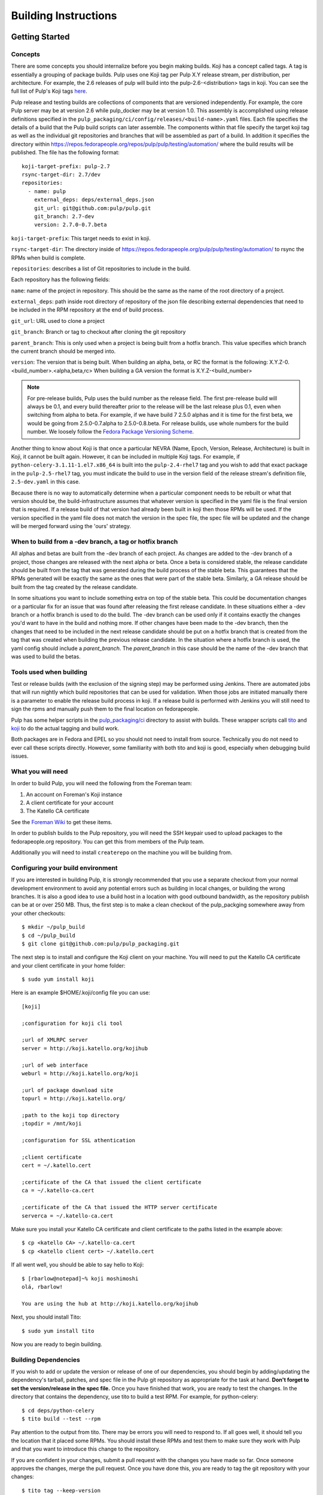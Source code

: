Building Instructions
=====================

Getting Started
---------------

Concepts
^^^^^^^^

There are some concepts you should internalize before you begin making builds. Koji has a concept
called tags. A tag is essentially a grouping of package builds.
Pulp uses one Koji tag per Pulp X.Y release stream, per distribution, per architecture.
For example, the 2.6 releases of pulp will build into the pulp-2.6-<distribution> tags in koji.
You can see the full list of Pulp's Koji tags
`here <http://koji.katello.org/koji/search?match=glob&type=tag&terms=pulp*>`_.

Pulp release and testing builds are collections of components that are versioned independently.
For example, the core Pulp server may be at version 2.6 while pulp_docker may be at version 1.0.
This assembly is accomplished using release definitions specified in the
``pulp_packaging/ci/config/releases/<build-name>.yaml`` files. Each file specifies the details
of a build that the Pulp build scripts can later assemble. The components within that
file specify the target koji tag as well as the individual git repositories and branches that
will be assembled as part of a build. In addition it specifies the directory within
https://repos.fedorapeople.org/repos/pulp/pulp/testing/automation/ where the build results
will be published. The file has the following format:
::

  koji-target-prefix: pulp-2.7
  rsync-target-dir: 2.7/dev
  repositories:
    - name: pulp
      external_deps: deps/external_deps.json
      git_url: git@github.com:pulp/pulp.git
      git_branch: 2.7-dev
      version: 2.7.0-0.7.beta

``koji-target-prefix``: This target needs to exist in koji.

``rsync-target-dir``: The directory inside of
https://repos.fedorapeople.org/pulp/pulp/testing/automation/ to rsync the RPMs
when build is complete.

``repositories``: describes a list of Git repositories to include in the build.

Each repository has the following fields:

``name``: name of the project in repository. This should be the same as the name
of the root directory of a project.

``external_deps``: path inside root directory of repository of the json file describing external dependencies that need to be included in the RPM
repository at the end of build process.

``git_url``: URL used to clone a project

``git_branch``: Branch or tag to checkout after cloning the git repository

``parent_branch``: This is only used when a project is being built from a hotfix branch. This value
specifies which branch the current branch should be merged into.

``version``: The version that is being built. When building an alpha, beta, or RC the format is the
following: X.Y.Z-0.<build_number>.<alpha,beta,rc> When building a GA version the format is
X.Y.Z-<build_number>

.. note::

   For pre-release builds, Pulp uses the build number as the release field. The first pre-release build
   will always be 0.1, and every build thereafter prior to the release will be the last release plus
   0.1, even when switching from alpha to beta. For example, if we have build 7 2.5.0 alphas and it
   is time for the first beta, we would be going from 2.5.0-0.7.alpha to 2.5.0-0.8.beta. For release
   builds, use whole numbers for the build number. We loosely follow the
   `Fedora Package Versioning Scheme <http://fedoraproject.org/wiki/Packaging:NamingGuidelines#Package_Versioning>`_.

Another thing to know about Koji is that once a particular NEVRA (Name, Epoch, Version, Release,
Architecture) is built in Koji, it cannot be built again. However, it can be included in multiple
Koji tags. For example, if ``python-celery-3.1.11-1.el7.x86_64`` is built into the
``pulp-2.4-rhel7`` tag and you wish to add that exact package in the ``pulp-2.5-rhel7`` tag, you
must indicate the build to use in the version field of the release stream's definition file,
``2.5-dev.yaml`` in this case.

Because there is no way to automatically determine when a particular component needs to be rebuilt or what that version should be, the build-infrastructure assumes that whatever version is specified
in the yaml file is the final version that is required.  If a release build of that version had
already been built in koji then those RPMs will be used. If the version specified in the yaml file
does not match the version in the spec file, the spec file will be updated and the change will be
merged forward using the 'ours' strategy.

When to build from a -dev branch, a tag or hotfix branch
^^^^^^^^^^^^^^^^^^^^^^^^^^^^^^^^^^^^^^^^^^^^^^^^^^^^^^^^

All alphas and betas are built from the -dev branch of each project. As changes are added to the
-dev branch of a project, those changes are released with the next alpha or beta. Once a beta is
considered stable, the release candidate should be built from the tag that was generated during
the build process of the stable beta. This guarantees that the RPMs generated will be exactly the
same as the ones that were part of the stable beta. Similarly, a GA release should be built from
the tag created by the release candidate.

In some situations you want to include something extra on top of the stable beta. This could be
documentation changes or a particular fix for an issue that was found after releasing the first
release candidate. In these situations either a -dev branch or a hotfix branch is used to do the
build. The -dev branch can be used only if it contains exactly the changes you'd want to have in
the build and nothing more. If other changes have been made to the -dev branch, then the changes
that need to be included in the next release candidate should be put on a hotfix branch that is
created from the tag that was created when building the previous release candidate. In the
situation where a hotfix branch is used, the yaml config should include a `parent_branch`. The
`parent_branch` in this case should be the name of the -dev branch that was used to build the
betas.

Tools used when building
^^^^^^^^^^^^^^^^^^^^^^^^

Test or release builds (with the exclusion of the signing step) may be performed using
Jenkins.  There are automated jobs that will run nightly which build repositories that can be used
for validation.  When those jobs are initiated manually there is a parameter to enable the
release build process in koji.  If a release build is performed with Jenkins you will still need
to sign the rpms and manually push them to the final location on fedorapeople.

Pulp has some helper scripts in the
`pulp_packaging/ci <https://github.com/pulp/pulp_packaging/tree/master/ci>`_ directory to assist
with builds. These wrapper scripts call `tito <https://github.com/dgoodwin/tito>`_
and `koji <https://fedoraproject.org/wiki/Koji>`_ to do the actual tagging and
build work.

Both packages are in Fedora and EPEL so you should not need to install from
source. Technically you do not need to ever call these scripts directly.
However, some familiarity with both tito and koji is good, especially when
debugging build issues.

What you will need
^^^^^^^^^^^^^^^^^^

In order to build Pulp, you will need the following from the Foreman team:

#. An account on Foreman's Koji instance
#. A client certificate for your account
#. The Katello CA certificate

See the `Foreman Wiki <http://projects.theforeman.org/projects/foreman/wiki/Koji>`_ to get these
items.

In order to publish builds to the Pulp repository, you will need the SSH keypair used to upload
packages to the fedorapeople.org repository. You can get this from members of the Pulp team.

Additionally you will need to install ``createrepo`` on the machine you will be building from.

Configuring your build environment
^^^^^^^^^^^^^^^^^^^^^^^^^^^^^^^^^^

If you are interested in building Pulp, it is strongly recommended that you use a separate checkout
from your normal development environment to avoid any potential errors such as building in local
changes, or building the wrong branches. It is also a good idea to use a build host in a location
with good outbound bandwidth, as the repository publish can be at or over 250 MB. Thus, the first
step is to make a clean checkout of the pulp_packging somewhere away from your other checkouts::

    $ mkdir ~/pulp_build
    $ cd ~/pulp_build
    $ git clone git@github.com:pulp/pulp_packaging.git

The next step is to install and configure the Koji client on your machine. You will need to put the
Katello CA certificate and your client certificate in your home folder::

    $ sudo yum install koji

Here is an example $HOME/.koji/config file you can use::

    [koji]

    ;configuration for koji cli tool

    ;url of XMLRPC server
    server = http://koji.katello.org/kojihub

    ;url of web interface
    weburl = http://koji.katello.org/koji

    ;url of package download site
    topurl = http://koji.katello.org/

    ;path to the koji top directory
    ;topdir = /mnt/koji

    ;configuration for SSL athentication

    ;client certificate
    cert = ~/.katello.cert

    ;certificate of the CA that issued the client certificate
    ca = ~/.katello-ca.cert

    ;certificate of the CA that issued the HTTP server certificate
    serverca = ~/.katello-ca.cert

Make sure you install your Katello CA certificate and client certificate to the paths listed in the
example above::

    $ cp <katello CA> ~/.katello-ca.cert
    $ cp <katello client cert> ~/.katello.cert

If all went well, you should be able to say hello to Koji::

    $ [rbarlow@notepad]~% koji moshimoshi
    olá, rbarlow!

    You are using the hub at http://koji.katello.org/kojihub

Next, you should install Tito::

    $ sudo yum install tito

Now you are ready to begin building.


Building Dependencies
^^^^^^^^^^^^^^^^^^^^^

If you wish to add or update the version or release of one of our dependencies, you should begin by
adding/updating the dependency's tarball, patches, and spec file in the Pulp git repository as
appropriate for the task at hand. **Don't forget to set the version/release in the spec file.** Once
you have finished that work, you are ready to test the changes. In the directory that contains the
dependency, use tito to build a test RPM. For example, for python-celery::

    $ cd deps/python-celery
    $ tito build --test --rpm

Pay attention to the output from tito. There may be errors you will need to respond to. If all goes
well, it should tell you the location that it placed some RPMs. You should install these RPMs and
test them to make sure they work with Pulp and that you want to introduce this change to the
repository.

If you are confident in your changes, submit a pull request with the changes you have made so far.
Once someone approves the changes, merge the pull request. Once you have done this, you are ready to
tag the git repository with your changes::

    $ tito tag --keep-version

Pay attention to the output of tito here as well. It will instruct you to push your branch and the
new tag to GitHub.

.. warning::

   It is very important that you perform the steps that tito instructs you to do. If you do not,
   others will not be able to reproduce the changes you have made!

At this point the dependency will automatically be built during all test builds of Pulp and will
automatically have a release build performed when the next release build containing this
dependency is performed.

Test Building Pulp and the plugins
----------------------------------

Are you ready to build something? The next step is to ensure that the build that you are going to do
has an appropriate yaml file in ``pulp_packaging/ci/config/releases/<build-name>.yaml`` (explained in
detail above). Double check for each repository that the ``git_branch`` field points to the branch or tag
that you wish to build from and that the ``version`` field is correct. The ``pulp_packaging/ci/build-all.py``
script which will perform the following actions:

#. Load the specified configuration from ``pulp_packaging/ci/config/releases``.
#. Clone all the required git repositories to the ``working/<repo_name>`` directory.
#. Check out the appropriate branch or tag for each of git repos.
#. If branch, check that the branch has been merged forward.
#. Update version in main spec file to match version in yaml config provided.
#. If on branch, merge forward the spec change using -ours strategy
#. Find all the spec files in the repositories.
#. Check koji to determine if the version in the spec already exists in koji.
#. Test build all the packages that do not already exist in koji.
#. Optionally (if ``--release`` is passed), create tag and push it to GitHub.
#. Optionally (if ``--release`` is passed), release build all the packages that do not already exist in koji.
#. Download the already existing packages from koji.
#. Download the scratch built packages from koji.
#. Assemble the repositories for all the associated distributions.
#. Optionally (if ``--disable-push`` is not passed) push the repositories to fedorapeople.

Run the build script with the following syntax::

    $ ./build-all.py <name of yaml file> [options]

For example, to perform a test build of the 2.6-dev release as specified in
``pulp_packaging/ci/config/releases/2.6-dev.py`` where the results are not pushed to
fedorapeople::

    $ ./build-all.py 2.6-dev --disable-push

Submit to Koji
^^^^^^^^^^^^^^

We are now prepared to submit the build to Koji. This task is simple::

    $ cd pulp_packaging/ci
    $ ./build-all.py 2.6-testing --release

This command will build SRPMs, upload them to Koji, and monitor the resulting builds. If any of them
fail, you can view the
`failed builds <http://koji.katello.org/koji/tasks?state=failed&view=tree&method=all&order=-id>`_ to
see what went wrong. If the build was successful, it will automatically download the results into a
new folder called mash that will be a peer to the ``pulp_packaging`` directory.

At the end it will automatically upload the resulting build to fedorapeople in the directory
specified in the release config file. You can disable the push to fedorapeople by supplying
--disable-push flag.

If you want to start our Jenkins builder to run the unit tests in all the supported operating
systems, you should wait until the build script is finished so that it can push the correct tag to
GitHub. You can configure Jenkins to run the tests in the git branch or tag that you are building.
Make sure these pass before publishing the build.

After the repositories are built, the next step is to merge the tag changes you have made all the
way forward to master.

.. warning::

   Do not use the ours strategy, as that will drop the changelog entries. You must manually resolve
   the conflicts!

You will experience conflicts with this step if you are building a stream that is not the latest stream.
Be sure to merge forward on all of the repositories, keeping the changelog entries in chronological
order. Be cautious not to clobber the versions in the spec file! Then you can ``git push <branch>:<branch>``
after you check the diff to make sure it is correct. Lastly, do a new git checkout elsewhere and check that
``tito build --srpm`` is tagged correctly and builds.


Updating Versions
^^^^^^^^^^^^^^^^^

We use Jenkins to make nightly builds, so once you have built the package successfully and merged the
changelog forward, you should update the yaml file that Jenkins uses and bump the versions of all the
projects that were included in this build. Most likely it is the same file you were using to build
the packages in the previous step. You can use ``update-version-and-merge-forward.py`` to update
the versions. This script checks out all the projects and updates the version in the spec file and
in all of the setup.py files.

At this point you can inspect the files to ensure the versions are as you expect. You can rerun the
script with ``--push`` flag to push the changes to Github.

You should also push the changes in the yaml file inside of pulp_packaging to Github.

Updating Docs
-------------

When releasing a new X or Y release, the internal links in the docs need to be updated to match.

The docs for Pulp platform and each plugin use `intersphinx <http://sphinx-doc.org/ext/intersphinx.html>`_
to facilitiate linking between documents. It is important that each branch
of Pulp and Pulp plugins link to the correct versions of their sister
documents.  This is accomplished by editing the URLs in the
``intersphinx_mapping`` variable, which is set in ``docs/conf.py`` for
both Pulp platform and all plugins.

Here are some guidelines for what to set the URL to:
 - The master branch of Pulp or any plugins should always point to "latest".
 - Plugins should point to the latest stable version of Pulp that they are
   known to support.
 - Pulp platform's intersphinx URLs should point back to whatever the plugin is
   set to. For example, if the "pulp_foo" plugin's docs for version 1.0 point to
   the "2.8-release" version of the Pulp platform docs, then platform version
   2.8 should point back to "1.0-release" for pulp_foo's docs. This ensures a
   consistent experience when users click back and forth between docs.


Testing the Build
-----------------

In order to test the build you have just made, you can publish it to the Pulp testing repositories.
Be sure to add the shared SSH keypair to your ssh-agent, and cd into the mash directory::

    $ ssh-add /path/to/key
    $ cd mash/
    $ rsync -avz --delete * pulpadmin@repos.fedorapeople.org:/srv/repos/pulp/pulp/testing/<X.Y>/

For our 2.4 beta example, the rsync command would be:

    $ rsync -avz --delete * pulpadmin@repos.fedorapeople.org:/srv/repos/pulp/pulp/testing/2.4/

You can now run the automated QE suite against the testing repository to ensure that the build is
stable and has no known issues. We have a Jenkins server for this purpose, and you can configure it
to test the repository you just published.

Signing the RPMS
----------------

Before signing RPMs, you will need access to the Pulp signing key. Someone on
the Pulp team can provide you with this. Additionally you should be familiar
with the concepts in the `Creating GPG Keys
<https://fedoraproject.org/wiki/Creating_GPG_Keys>`_ guide.

All alpha, beta and GA RPMs should be signed with the Pulp team's GPG key. A
new key is created for each X release (3.0.0, 4.0.0, etc).  If you are doing a
new X release, a new key needs to be created. To create a new key, run ``gpg
--gen-key`` and follow the prompts. We usually set "Real Name" to "Pulp (3)"
and "Email address" to "pulp-list@redhat.com". Key expiriation should occur
five years after the key's creation date. After creating the key, export both
the private and public keys.  The public key should be saved as
``GPG-RPM-KEY-pulp-3`` and the private as ``pulp-3.private.asc``. The password
can go into ``pulp-3-password.txt``.  Please update ``encrypt.sh`` and
``decrypt.sh`` as well to include the new private key and password file. Run
``encrypt.sh`` to encrypt the new keys.

.. warning::

   If you are making an update to the key repo, be sure to always verify that
   you are not committing the unencrypted private key or password file!

.. note::

   If you are adding a new team member, just add their key to ``encrypt.sh``
   and ``decrypt.sh``, then re-encrypt the keys and commit. The new team member
   will also need to obtain the "sign" permission in koji.

The ``GPG-RPM-KEY-pulp-3`` file should be made available under
https://repos.fedorapeople.org/repos/pulp/pulp/.

If you are simply creating a new build in an existing X stream release, you
need to perform some one-time setup steps in your local environment. First,
create or update your ``~/.rpmmacros`` file to include content like so,
substituting X with your intended release::

    %_gpg_name Pulp (X)

Next, run the following from your mash directory::

    $ find -name "*.rpm" | xargs rpm --addsign

This will sign all of the RPMs in the mash. You then need to import signatures into koji::

   $ find -name "*.rpm" | xargs koji import-sig

.. note::

   Koji does not store the entire signed RPM. It merely stores the additional
   signature metadata, and then re-creates a signed RPM in a different
   directory when the ``write-signed-rpm`` command is issued. The original
   unsigned RPM will remain untouched.

As ``list-signed`` does not seem to work, do a random check in
http://koji.katello.org/packages/ that
http://koji.katello.org/packages/<name>/<version>/<release>/data/sigcache/<sig-hash>/
exists and has some content in it. Once this is complete, you will need to
tell koji to write out the signed RPMs (both commands are run from your mash dir)::

   $ for r in `find -name "*src.rpm"`; do basename $r; done | sort | uniq | sed s/\.src\.rpm//g > /tmp/builds
   $ for x in `cat /tmp/builds`; do koji write-signed-rpm <SIGNATURE-HASH> $x; done

Sync down your mash one more time (run from the ``pulp_packaging/ci`` dir)::

   $ ./build-all.py <release_config> --disable-push --rpmsig <SIGNATURE-HASH>

.. note::

   This command does not download signed RPMs for RHEL 5, due to bugs in RHEL 5
   related to signature verification. While we sign all RPMs including RHEL 5, we
   do not publish the signed RPMs for this particular platform.

After it is synced down, you can publish the build.

Publishing the Build
--------------------

Alpha builds should only be published to the testing repository. If you have a beta or stable build
that has passed tests in the testing repository, and you wish to promote it to the appropriate
place, you can use a similar rsync command to do so::

    $ rsync -avz --delete * pulpadmin@repos.fedorapeople.org:/srv/repos/pulp/pulp/<stream>/<X.Y>/ --dry-run

Replace stream with "beta" or "stable", and substitute the correct version. For our 2.4 beta
example::

    $ rsync -avz --delete * pulpadmin@repos.fedorapeople.org:/srv/repos/pulp/pulp/beta/2.4/ --dry-run

Note the ``--dry-run`` argument. This causes rsync to print out what it *would* do. Review its
output to ensure that it is correct. If it is, run the command again while omitting that flag.

.. warning::

   Be sure to check that you are publishing the build to the correct repository. It's important to
   never publish an alpha build to anything other than a testing repository. A beta build can go to
   testing or the beta repository (but never the stable repository), and a stable build can go to a
   testing or a stable repository.

If you have published a beta build, you must move all issues and stories for the target release
from ``MODIFIED`` to ``ON_QA``.

After publishing a beta build, email pulp-list@redhat.com to announce the beta. Here is a
typical email you can use::

   Subject: [devel] Pulp beta <version> is available

   Pulp <version> has been published to the beta repositories[0]. This fixes <add some text here>.

   [0] https://repos.fedorapeople.org/repos/pulp/pulp/beta/

If you have published a stable build, there are a few more items to take care of:

#. Update the "latest release" text on http://www.pulpproject.org/.
#. Contact Brian or Michael to update the documentation builders to use the new tag.
#. Update the channel topic in #pulp on Freenode with the new release.
#. Move all bugs that were in the ``MODIFIED``, ``ON_QA``, or ``VERIFIED`` state for this target
   release to ``CLOSED CURRENTRELEASE``.

After publishing a stable build, email pulp-list@redhat.com to announce the new release. Here is
a typical email you can use::

   Subject: Pulp <version> is available!

   The Pulp team is pleased to announce that we have released <version>
   to our stable repositories[0]. <Say if it's just bugfixes or bugs and features>.

   Please see the release notes[1][2][3] if you are interested in reading about
   the fixes that are included. Happy upgrading!

   [0] https://repos.fedorapeople.org/repos/pulp/pulp/stable/<stream>/
   [0] link to pulp release notes (if updated)
   [0] link to pulp-rpm release notes (if updated)
   [0] link to pulp-puppet release notes (if updated)

Please ensure that the release notes have in fact been updated before sending the email out.

New Stable Major/Minor Versions
^^^^^^^^^^^^^^^^^^^^^^^^^^^^^^^

If you are publishing a new stable <X.Y> build that hasn't been published before (i.e., X.Y.0-1),
you must also update the symlinks in the repository. There is no automated tool to perform this
step. ssh into repos.fedorapeople.org using the SSH keypair, and perform the task manually. Ensure
that the "X" symlink points at the latest X.Y release, and ensure that the "latest" symlink points
at that largest "X" symlink. For example, if you just published 3.1.0, and the latest 2.Y version
was 2.5, the stable folder should look similar to this::

    [pulpadmin@people03 pulp]$ ls -lah stable/
    total 24K
    drwxrwxr-x. 6 pulpadmin pulpadmin 4.0K Sep 17 18:26 .
    drwxrwxr-x. 7 jdob      gitpulp   4.0K Sep  8 22:40 ..
    lrwxrwxrwx. 1 pulpadmin pulpadmin    3 Aug  9 06:35 2 -> 2.5
    drwxrwxr-x. 7 pulpadmin pulpadmin 4.0K Aug 15  2013 2.1
    drwxrwxr-x. 7 pulpadmin pulpadmin 4.0K Sep  6  2013 2.2
    drwxrwxr-x. 7 pulpadmin pulpadmin 4.0K Dec  5  2013 2.3
    drwxrwxr-x. 7 pulpadmin pulpadmin 4.0K Aug  9 06:32 2.4
    drwxrwxr-x. 7 pulpadmin pulpadmin 4.0K Aug 19 06:32 2.5
    drwxrwxr-x. 7 pulpadmin pulpadmin 4.0K Aug 20 06:32 3.0
    drwxrwxr-x. 7 pulpadmin pulpadmin 4.0K Aug 24 06:32 3.1
    lrwxrwxrwx. 1 pulpadmin pulpadmin    3 Aug 24 06:35 3 -> 3.1
    lrwxrwxrwx. 1 pulpadmin pulpadmin   29 Aug 20 06:32 latest -> /srv/repos/pulp/pulp/stable/3

The ``rhel-pulp.repo`` and ``fedora-pulp.repo`` files also need to be updated
for the new GPG public key location if you are creating a new X release.
